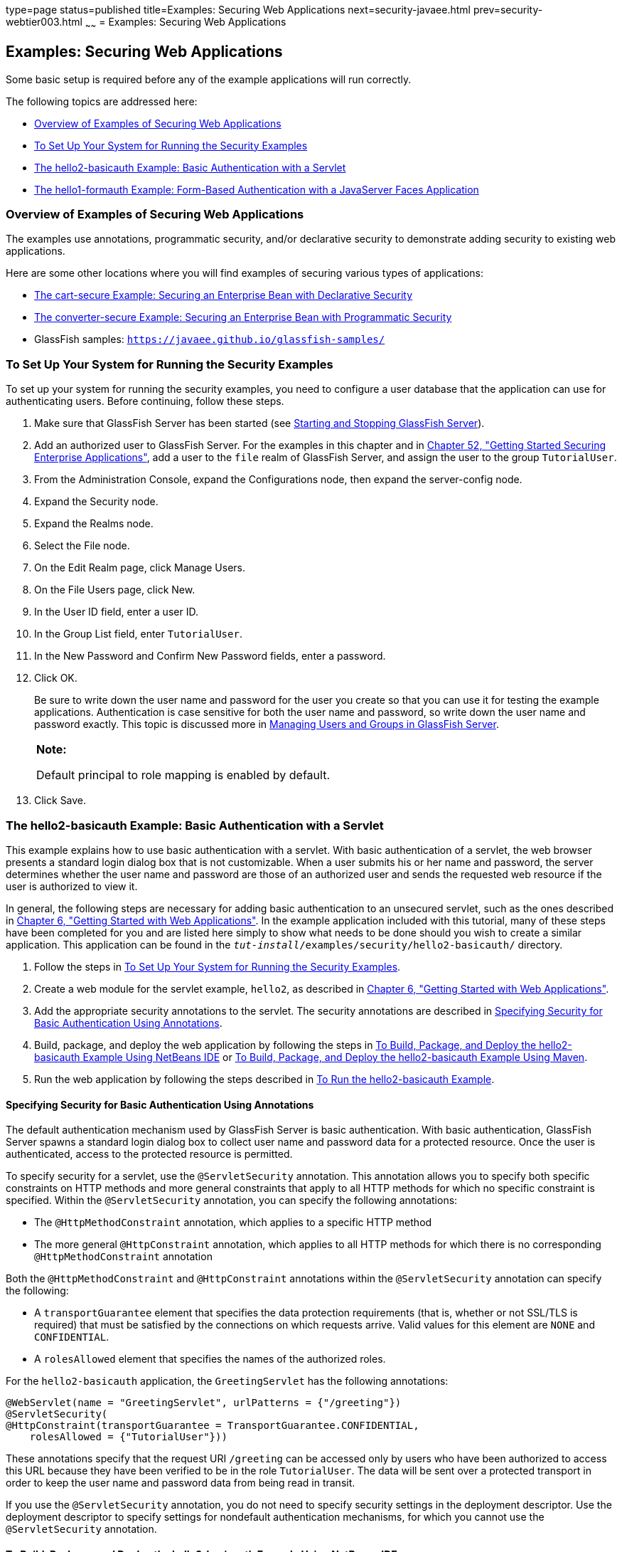 type=page
status=published
title=Examples: Securing Web Applications
next=security-javaee.html
prev=security-webtier003.html
~~~~~~
= Examples: Securing Web Applications


[[BNCBX]]

[[examples-securing-web-applications]]
Examples: Securing Web Applications
-----------------------------------

Some basic setup is required before any of the example applications will
run correctly.

The following topics are addressed here:

* link:#CHDEBCHG[Overview of Examples of Securing Web Applications]
* link:#GJJLK[To Set Up Your System for Running the Security Examples]
* link:#BNCCK[The hello2-basicauth Example: Basic Authentication with a
Servlet]
* link:#BNCBY[The hello1-formauth Example: Form-Based Authentication
with a JavaServer Faces Application]

[[CHDEBCHG]]

[[overview-of-examples-of-securing-web-applications]]
Overview of Examples of Securing Web Applications
~~~~~~~~~~~~~~~~~~~~~~~~~~~~~~~~~~~~~~~~~~~~~~~~~

The examples use annotations, programmatic security, and/or declarative
security to demonstrate adding security to existing web applications.

Here are some other locations where you will find examples of securing
various types of applications:

* link:security-javaee003.html#BNBZK[The cart-secure Example: Securing an
Enterprise Bean with Declarative Security]
* link:security-javaee003.html#BNCAA[The converter-secure Example:
Securing an Enterprise Bean with Programmatic Security]
* GlassFish samples: `https://javaee.github.io/glassfish-samples/`

[[GJJLK]]

[[to-set-up-your-system-for-running-the-security-examples]]
To Set Up Your System for Running the Security Examples
~~~~~~~~~~~~~~~~~~~~~~~~~~~~~~~~~~~~~~~~~~~~~~~~~~~~~~~

To set up your system for running the security examples, you need to
configure a user database that the application can use for
authenticating users. Before continuing, follow these steps.

1.  Make sure that GlassFish Server has been started (see
link:usingexamples002.html#BNADI[Starting and Stopping GlassFish
Server]).
2.  Add an authorized user to GlassFish Server. For the examples in this
chapter and in link:security-javaee.html#BNBYK[Chapter 52, "Getting
Started Securing Enterprise Applications"], add a user to the `file`
realm of GlassFish Server, and assign the user to the group
`TutorialUser`.
1.  From the Administration Console, expand the Configurations node,
then expand the server-config node.
2.  Expand the Security node.
3.  Expand the Realms node.
4.  Select the File node.
5.  On the Edit Realm page, click Manage Users.
6.  On the File Users page, click New.
7.  In the User ID field, enter a user ID.
8.  In the Group List field, enter `TutorialUser`.
9.  In the New Password and Confirm New Password fields, enter a
password.
10. Click OK.
+
Be sure to write down the user name and password for the user you create
so that you can use it for testing the example applications.
Authentication is case sensitive for both the user name and password, so
write down the user name and password exactly. This topic is discussed
more in link:security-intro005.html#BNBXR[Managing Users and Groups in
GlassFish Server].
+
[width="100%",cols="100%",]
|=======================================================================
a|
*Note:*

Default principal to role mapping is enabled
by default.
|=======================================================================


4.  Click Save.

[[BNCCK]]

[[the-hello2-basicauth-example-basic-authentication-with-a-servlet]]
The hello2-basicauth Example: Basic Authentication with a Servlet
~~~~~~~~~~~~~~~~~~~~~~~~~~~~~~~~~~~~~~~~~~~~~~~~~~~~~~~~~~~~~~~~~

This example explains how to use basic authentication with a servlet.
With basic authentication of a servlet, the web browser presents a
standard login dialog box that is not customizable. When a user submits
his or her name and password, the server determines whether the user
name and password are those of an authorized user and sends the
requested web resource if the user is authorized to view it.

In general, the following steps are necessary for adding basic
authentication to an unsecured servlet, such as the ones described in
link:webapp.html#BNADR[Chapter 6, "Getting Started with Web
Applications"]. In the example application included with this tutorial,
many of these steps have been completed for you and are listed here
simply to show what needs to be done should you wish to create a similar
application. This application can be found in the
`_tut-install_/examples/security/hello2-basicauth/` directory.

1.  Follow the steps in link:#GJJLK[To Set Up Your System for Running
the Security Examples].
2.  Create a web module for the servlet example, `hello2`, as described
in link:webapp.html#BNADR[Chapter 6, "Getting Started with Web
Applications"].
3.  Add the appropriate security annotations to the servlet. The
security annotations are described in link:#GJRMH[Specifying Security
for Basic Authentication Using Annotations].
4.  Build, package, and deploy the web application by following the
steps in link:#GJQYS[To Build, Package, and Deploy the hello2-basicauth
Example Using NetBeans IDE] or link:#GJQZH[To Build, Package, and Deploy
the hello2-basicauth Example Using Maven].
5.  Run the web application by following the steps described in
link:#GJQZF[To Run the hello2-basicauth Example].

[[GJRMH]]

[[specifying-security-for-basic-authentication-using-annotations]]
Specifying Security for Basic Authentication Using Annotations
^^^^^^^^^^^^^^^^^^^^^^^^^^^^^^^^^^^^^^^^^^^^^^^^^^^^^^^^^^^^^^

The default authentication mechanism used by GlassFish Server is basic
authentication. With basic authentication, GlassFish Server spawns a
standard login dialog box to collect user name and password data for a
protected resource. Once the user is authenticated, access to the
protected resource is permitted.

To specify security for a servlet, use the `@ServletSecurity`
annotation. This annotation allows you to specify both specific
constraints on HTTP methods and more general constraints that apply to
all HTTP methods for which no specific constraint is specified. Within
the `@ServletSecurity` annotation, you can specify the following
annotations:

* The `@HttpMethodConstraint` annotation, which applies to a specific
HTTP method
* The more general `@HttpConstraint` annotation, which applies to all
HTTP methods for which there is no corresponding `@HttpMethodConstraint`
annotation

Both the `@HttpMethodConstraint` and `@HttpConstraint` annotations
within the `@ServletSecurity` annotation can specify the following:

* A `transportGuarantee` element that specifies the data protection
requirements (that is, whether or not SSL/TLS is required) that must be
satisfied by the connections on which requests arrive. Valid values for
this element are `NONE` and `CONFIDENTIAL`.
* A `rolesAllowed` element that specifies the names of the authorized
roles.

For the `hello2-basicauth` application, the `GreetingServlet` has the
following annotations:

[source,oac_no_warn]
----
@WebServlet(name = "GreetingServlet", urlPatterns = {"/greeting"})
@ServletSecurity(
@HttpConstraint(transportGuarantee = TransportGuarantee.CONFIDENTIAL,
    rolesAllowed = {"TutorialUser"}))
----

These annotations specify that the request URI `/greeting` can be
accessed only by users who have been authorized to access this URL
because they have been verified to be in the role `TutorialUser`. The
data will be sent over a protected transport in order to keep the user
name and password data from being read in transit.

If you use the `@ServletSecurity` annotation, you do not need to specify
security settings in the deployment descriptor. Use the deployment
descriptor to specify settings for nondefault authentication mechanisms,
for which you cannot use the `@ServletSecurity` annotation.

[[GJQYS]]

[[to-build-package-and-deploy-the-hello2-basicauth-example-using-netbeans-ide]]
To Build, Package, and Deploy the hello2-basicauth Example Using NetBeans IDE
^^^^^^^^^^^^^^^^^^^^^^^^^^^^^^^^^^^^^^^^^^^^^^^^^^^^^^^^^^^^^^^^^^^^^^^^^^^^^

1.  Follow the steps in link:#GJJLK[To Set Up Your System for Running
the Security Examples].
2.  From the File menu, choose Open Project.
3.  In the Open Project dialog box, navigate to:
+
[source,oac_no_warn]
----
tut-install/examples/security
----
4.  Select the `hello2-basicauth` folder.
5.  Click Open Project.
6.  In the Projects tab, right-click the `hello2-basicauth` project and
select Build.
+
This command builds and deploys the example application to your
GlassFish Server instance.

[[GJQZH]]

[[to-build-package-and-deploy-the-hello2-basicauth-example-using-maven]]
To Build, Package, and Deploy the hello2-basicauth Example Using Maven
^^^^^^^^^^^^^^^^^^^^^^^^^^^^^^^^^^^^^^^^^^^^^^^^^^^^^^^^^^^^^^^^^^^^^^

1.  Follow the steps in link:#GJJLK[To Set Up Your System for Running
the Security Examples].
2.  In a terminal window, go to:
+
[source,oac_no_warn]
----
tut-install/examples/security/hello2-basicauth/
----
3.  Enter the following command:
+
[source,oac_no_warn]
----
mvn install
----
+
This command builds and packages the application into a WAR file,
`hello2-basicauth.war`, that is located in the `target` directory, then
deploys the WAR file.

[[GJQZF]]

[[to-run-the-hello2-basicauth-example]]
To Run the hello2-basicauth Example
^^^^^^^^^^^^^^^^^^^^^^^^^^^^^^^^^^^

1.  In a web browser, enter the following URL:
+
[source,oac_no_warn]
----
https://localhost:8181/hello2-basicauth/greeting
----
+
You may be prompted to accept the security certificate for the server.
If so, accept the security certificate. If the browser warns that the
certificate is invalid because it is self-signed, add a security
exception for the application.
+
An Authentication Required dialog box appears. Its appearance varies,
depending on the browser you use.
2.  Enter a user name and password combination that corresponds to a
user who has already been created in the `file` realm of GlassFish
Server and has been assigned to the group `TutorialUser`; then click OK.
+
Basic authentication is case sensitive for both the user name and
password, so enter the user name and password exactly as defined for
GlassFish Server.
+
The server returns the requested resource if all the following
conditions are met:

** A user with the user name you entered is defined for GlassFish Server.
** The user with the user name you entered has the password you entered.
** The user name and password combination you entered is assigned to the
group `TutorialUser` in GlassFish Server.
** The role of `TutorialUser`, as defined for the application, is mapped
to the group `TutorialUser`, as defined for GlassFish Server.

3.  Enter a name in the field and click Submit.
+
Because you have already been authorized, the name you enter in this
step does not have any limitations. You have unlimited access to the
application now.
+
The application responds by saying "Hello" to the name you entered.

[[BNCBY]]

[[the-hello1-formauth-example-form-based-authentication-with-a-javaserver-faces-application]]
The hello1-formauth Example: Form-Based Authentication with a JavaServer Faces Application
~~~~~~~~~~~~~~~~~~~~~~~~~~~~~~~~~~~~~~~~~~~~~~~~~~~~~~~~~~~~~~~~~~~~~~~~~~~~~~~~~~~~~~~~~~

This example explains how to use form-based authentication with a
JavaServer Faces application. With form-based authentication, you can
customize the login screen and error pages that are presented to the web
client for authentication of the user name and password. When a user
submits his or her name and password, the server determines whether the
user name and password are those of an authorized user and, if
authorized, sends the requested web resource.

This example, `hello1-formauth`, adds security to the basic JavaServer
Faces application shown in link:webapp003.html#BNADX[A Web Module That
Uses JavaServer Faces Technology: The hello1 Example].

In general, the steps necessary for adding form-based authentication to
an unsecured JavaServer Faces application are similar to those described
in link:#BNCCK[The hello2-basicauth Example: Basic Authentication with a
Servlet]. The major difference is that you must use a deployment
descriptor to specify the use of form-based authentication, as described
in link:#BNCCB[Specifying Security for the Form-Based Authentication
Example]. In addition, you must create a login form page and a login
error page, as described in link:#BNCCA[Creating the Login Form and the
Error Page].

This application can be found in the
`_tut-install_/examples/security/hello1-formauth/` directory.

[[BNCCA]]

[[creating-the-login-form-and-the-error-page]]
Creating the Login Form and the Error Page
^^^^^^^^^^^^^^^^^^^^^^^^^^^^^^^^^^^^^^^^^^

When using form-based login mechanisms, you must specify a page that
contains the form you want to use to obtain the user name and password,
as well as a page to display if login authentication fails. This section
discusses the login form and the error page used in this example.
link:#BNCCB[Specifying Security for the Form-Based Authentication
Example] shows how you specify these pages in the deployment descriptor.

The login page can be an HTML page or a servlet, and it must return an
HTML page containing a form that conforms to specific naming conventions
(see the Java Servlet 4.0 specification for more information on these
requirements). To do this, include the elements that accept user name
and password information between `<form></form>` tags in your login
page. The content of an HTML page or servlet for a login page should be
coded as follows:

[source,oac_no_warn]
----
<form method="post" action="j_security_check">
    <input type="text" name="j_username">
    <input type="password" name= "j_password">
</form>
----

The full code for the login page used in this example can be found at
`_tut-install_/examples/security/hello1-formauth/src/main/webapp/login.html`.
Here is the code for this page:

[source,oac_no_warn]
----
<html lang="en">
    <head>
        <title>Login Form</title>
    </head>
    <body>
        <h2>Hello, please log in:</h2>
        <form method="post" action="j_security_check">
            <table role="presentation">
                <tr>
                    <td>Please type your user name: </td>
                    <td><input type="text" name="j_username"
                               size="20"/></td>
                </tr>
                <tr>
                    <td>Please type your password: </td>
                    <td><input type="password" name="j_password"
                               size="20"/></td>
                </tr>
            </table>
            <p></p>
            <input type="submit" value="Submit"/>
            &nbsp;
            <input type="reset" value="Reset"/>
        </form>
    </body>
</html>
----

The login error page is displayed if the user enters a user name and
password combination that is not authorized to access the protected URI.
For this example, the login error page can be found at
`_tut-install_/examples/security/hello1-formauth/src/main/webapp/error.html`.
For this example, the login error page explains the reason for receiving
the error page and provides a link that will allow the user to try
again. Here is the code for this page:

[source,oac_no_warn]
----
<html lang="en">
    <head>
        <title>Login Error</title>
    </head>
    <body>
        <h2>Invalid user name or password.</h2>

        <p>Please enter a user name or password that is authorized to access
           this application. For this application, this means a user that
           has been created in the <code>file</code> realm and has been
           assigned to the <em>group</em> of <code>TutorialUser</code>.</p>
        <p><a href="login.html">Return to login page</a></p>
    </body>
</html>
----

[[BNCCB]]

[[specifying-security-for-the-form-based-authentication-example]]
Specifying Security for the Form-Based Authentication Example
^^^^^^^^^^^^^^^^^^^^^^^^^^^^^^^^^^^^^^^^^^^^^^^^^^^^^^^^^^^^^

This example takes a very simple servlet-based web application and adds
form-based security. To specify form-based instead of basic
authentication for a JavaServer Faces example, you must use the
deployment descriptor.

The following sample code shows the security elements added to the
deployment descriptor for this example, which can be found in
`_tut-install_/examples/security/hello1-formauth/src/main/webapp/WEB-INF/web.xml`:

[source,oac_no_warn]
----
    <security-constraint>
        <display-name>Constraint1</display-name>
        <web-resource-collection>
            <web-resource-name>wrcoll</web-resource-name>
            <description/>
            <url-pattern>/*</url-pattern>
        </web-resource-collection>
        <auth-constraint>
            <description/>
            <role-name>TutorialUser</role-name>
        </auth-constraint>
    </security-constraint>

    <login-config>
        <auth-method>FORM</auth-method>
        <realm-name>file</realm-name>
        <form-login-config>
            <form-login-page>/login.xhtml</form-login-page>
            <form-error-page>/error.xhtml</form-error-page>
        </form-login-config>
    </login-config>

    <security-role>
        <description/>
        <role-name>TutorialUser</role-name>
    </security-role>
----

[[GJRBA]]

[[to-build-package-and-deploy-the-hello1-formauth-example-using-netbeans-ide]]
To Build, Package, and Deploy the hello1-formauth Example Using NetBeans IDE
^^^^^^^^^^^^^^^^^^^^^^^^^^^^^^^^^^^^^^^^^^^^^^^^^^^^^^^^^^^^^^^^^^^^^^^^^^^^

1.  Follow the steps in link:#GJJLK[To Set Up Your System for Running
the Security Examples].
2.  From the File menu, choose Open Project.
3.  In the Open Project dialog box, navigate to:
+
[source,oac_no_warn]
----
tut-install/examples/security
----
4.  Select the `hello1-formauth` folder.
5.  Click Open Project.
6.  In the Projects tab, right-click the `hello1-formauth` project and
select Run.
+
This command builds and deploys the example application to your
GlassFish Server instance, then opens it in a browser.

[[GJRAZ]]

[[to-build-package-and-deploy-the-hello1-formauth-example-using-maven-and-the-asadmin-command]]
To Build, Package, and Deploy the hello1-formauth Example Using Maven and the asadmin Command
^^^^^^^^^^^^^^^^^^^^^^^^^^^^^^^^^^^^^^^^^^^^^^^^^^^^^^^^^^^^^^^^^^^^^^^^^^^^^^^^^^^^^^^^^^^^^

1.  Follow the steps in link:#GJJLK[To Set Up Your System for Running
the Security Examples].
2.  In a terminal window, go to:
+
[source,oac_no_warn]
----
tut-install/examples/security/hello1-formauth/
----
3.  Enter the following command at the terminal window or command
prompt:
+
[source,oac_no_warn]
----
mvn install
----
+
This command builds and packages the application into a WAR file,
`hello1-formauth.war`, that is located in the `target` directory, then
deploys the WAR file to GlassFish Server.

[[GJRAL]]

[[to-run-the-hello1-formauth-example]]
To Run the hello1-formauth Example
^^^^^^^^^^^^^^^^^^^^^^^^^^^^^^^^^^

To run the web client for `hello1-formauth`, follow these steps.

1.  Open a web browser to the following URL:
+
[source,oac_no_warn]
----
http://localhost:8080/hello1-formauth/
----
2.  In the login form, enter a user name and password combination that
corresponds to a user who has already been created in the `file` realm
of GlassFish Server and has been assigned to the group `TutorialUser`.
+
Form-based authentication is case sensitive for both the user name and
password, so enter the user name and password exactly as defined for
GlassFish Server.
3.  Click Submit.
+
If you entered `My_Name` as the name and `My_Pwd` for the password, the
server returns the requested resource if all the following conditions
are met.
* A user with the user name `My_Name` is defined for GlassFish Server.
* The user with the user name `My_Name` has a password `My_Pwd` defined
for GlassFish Server.
* The user `My_Name` with the password `My_Pwd` is assigned to the group
`TutorialUser` on GlassFish Server.
* The role `TutorialUser`, as defined for the application, is mapped to
the group `TutorialUser`, as defined for GlassFish Server.
+
When these conditions are met and the server has authenticated the user,
the application appears.
4.  Enter your name and click Submit.
+
Because you have already been authorized, the name you enter in this
step does not have any limitations. You have unlimited access to the
application now.
+
The application responds by saying "Hello" to you.


Next Steps

For additional testing and to see the login error page generated, close
and reopen your browser, enter the application URL, and enter a user
name and password that are not authorized.
